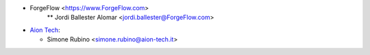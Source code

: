 * ForgeFlow <https://www.ForgeFlow.com>
    ** Jordi Ballester Alomar <jordi.ballester@ForgeFlow.com>
* `Aion Tech <https://aiontech.company/>`_:

  * Simone Rubino <simone.rubino@aion-tech.it>
